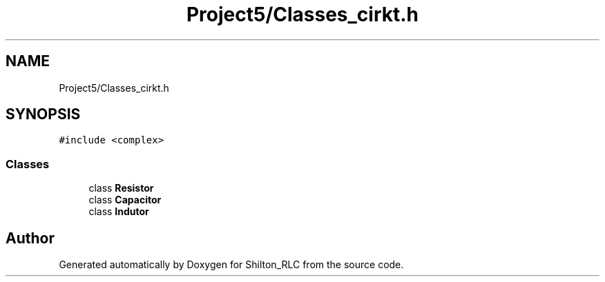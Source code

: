 .TH "Project5/Classes_cirkt.h" 3 "Thu May 17 2018" "Version 1.0" "Shilton_RLC" \" -*- nroff -*-
.ad l
.nh
.SH NAME
Project5/Classes_cirkt.h
.SH SYNOPSIS
.br
.PP
\fC#include <complex>\fP
.br

.SS "Classes"

.in +1c
.ti -1c
.RI "class \fBResistor\fP"
.br
.ti -1c
.RI "class \fBCapacitor\fP"
.br
.ti -1c
.RI "class \fBIndutor\fP"
.br
.in -1c
.SH "Author"
.PP 
Generated automatically by Doxygen for Shilton_RLC from the source code\&.
